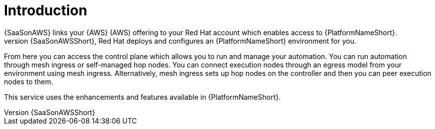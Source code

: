 [id="con-saas-intro"]
= Introduction 
{SaaSonAWS} links your {AWS} (AWS) offering to your Red{nbsp}Hat account which enables access to {PlatformNameShort}. 
When you subscribe to {SaaSonAWSShort}, Red{nbsp}Hat deploys and configures an  {PlatformNameShort} environment for you. 

From here you can access the control plane which allows you to run and manage your automation. You can run automation through mesh ingress or self-managed hop nodes. 
You can connect execution nodes through an egress model from your environment using mesh ingress.
Alternatively, mesh ingress sets up hop nodes on the controller and then you can peer execution nodes to them.

This service uses the enhancements and features available in {PlatformNameShort}.
